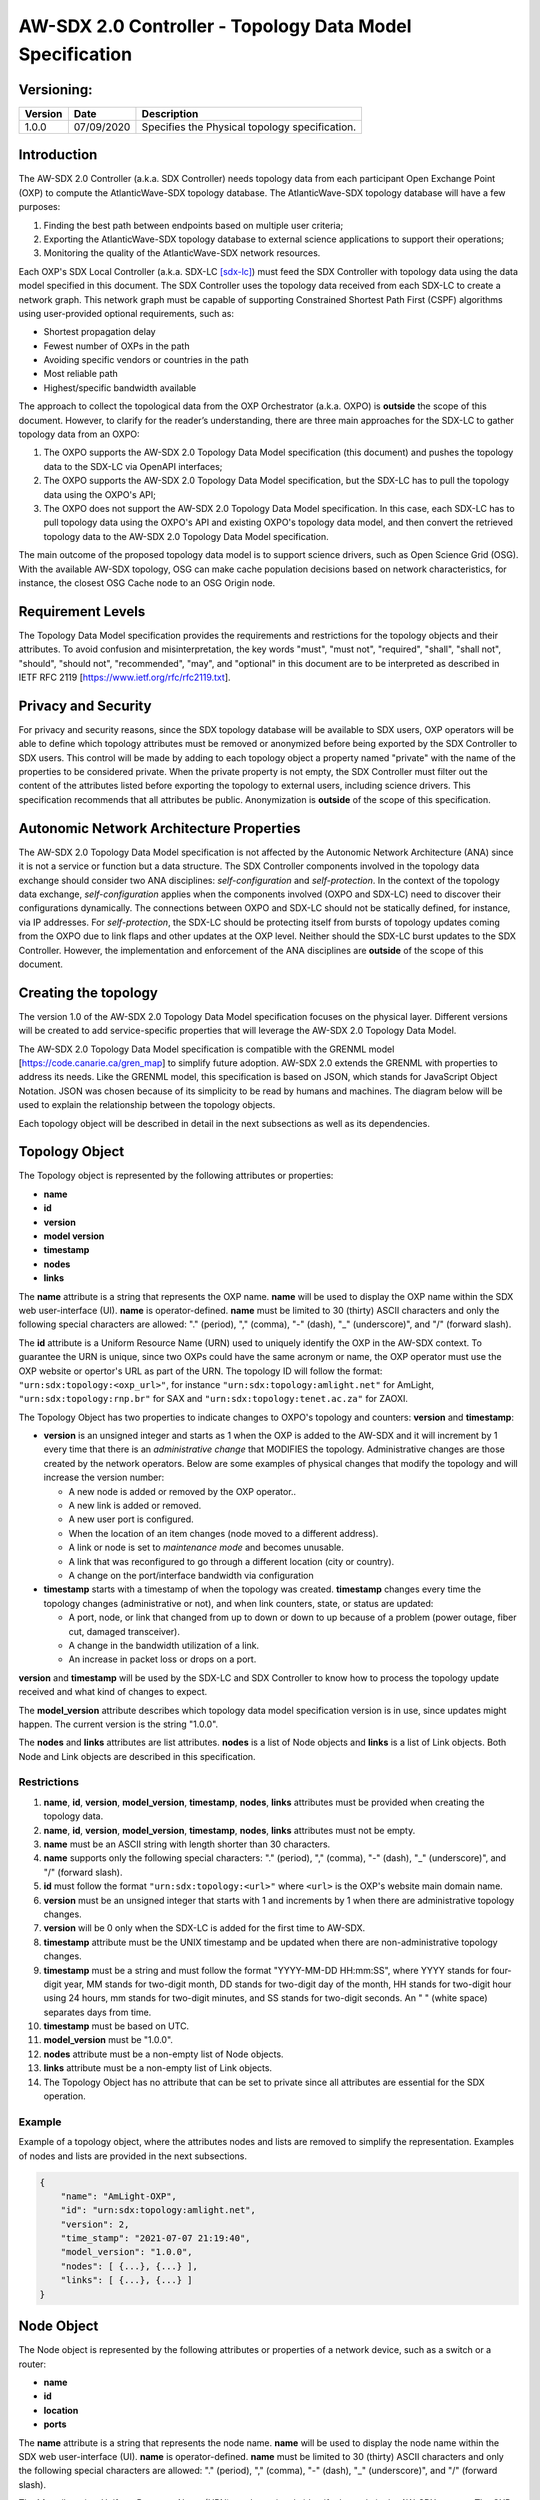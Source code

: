
=========================================================
AW-SDX 2.0 Controller - Topology Data Model Specification
=========================================================


Versioning:
===========

+---------+------------+-------------------------------+
| Version | Date       | Description                   |
+=========+============+===============================+
| 1.0.0   | 07/09/2020 | Specifies the Physical        |
|         |            | topology specification.       |
+---------+------------+-------------------------------+


Introduction
============

The AW-SDX 2.0 Controller (a.k.a. SDX Controller) needs topology data
from each participant Open Exchange Point (OXP) to compute the
AtlanticWave-SDX topology database. The AtlanticWave-SDX topology
database will have a few purposes:

1. Finding the best path between endpoints based on multiple user
   criteria;

2. Exporting the AtlanticWave-SDX topology database to external
   science applications to support their operations;

3. Monitoring the quality of the AtlanticWave-SDX network resources.

Each OXP's SDX Local Controller (a.k.a. SDX-LC [sdx-lc]_) must feed
the SDX Controller with topology data using the data model specified
in this document. The SDX Controller uses the topology data received
from each SDX-LC to create a network graph. This network graph must be
capable of supporting Constrained Shortest Path First (CSPF)
algorithms using user-provided optional requirements, such as:

- Shortest propagation delay
- Fewest number of OXPs in the path
- Avoiding specific vendors or countries in the path
- Most reliable path
- Highest/specific bandwidth available

The approach to collect the topological data from the OXP Orchestrator
(a.k.a. OXPO) is **outside** the scope of this document. However, to
clarify for the reader’s understanding, there are three main
approaches for the SDX-LC to gather topology data from an OXPO:

1. The OXPO supports the AW-SDX 2.0 Topology Data Model specification
   (this document) and pushes the topology data to the SDX-LC via
   OpenAPI interfaces;

2. The OXPO supports the AW-SDX 2.0 Topology Data Model specification,
   but the SDX-LC has to pull the topology data using the OXPO's API;

3. The OXPO does not support the AW-SDX 2.0 Topology Data Model
   specification. In this case, each SDX-LC has to pull topology data
   using the OXPO's API and existing OXPO's topology data model, and
   then convert the retrieved topology data to the AW-SDX 2.0 Topology
   Data Model specification.

The main outcome of the proposed topology data model is to support
science drivers, such as Open Science Grid (OSG). With the available
AW-SDX topology, OSG can make cache population decisions based on
network characteristics, for instance, the closest OSG Cache node to
an OSG Origin node.


Requirement Levels
==================

The Topology Data Model specification provides the requirements and
restrictions for the topology objects and their attributes. To avoid
confusion and misinterpretation, the key words "must", "must not",
"required", "shall", "shall not", "should", "should not",
"recommended", "may", and "optional" in this document are to be
interpreted as described in IETF RFC 2119
[https://www.ietf.org/rfc/rfc2119.txt].


Privacy and Security
====================

For privacy and security reasons, since the SDX topology database will
be available to SDX users, OXP operators will be able to define which
topology attributes must be removed or anonymized before being
exported by the SDX Controller to SDX users. This control will be made
by adding to each topology object a property named "private" with the
name of the properties to be considered private. When the private
property is not empty, the SDX Controller must filter out the content
of the attributes listed before exporting the topology to external
users, including science drivers. This specification recommends that
all attributes be public.  Anonymization is **outside** of the scope
of this specification.


Autonomic Network Architecture Properties
=========================================

The AW-SDX 2.0 Topology Data Model specification is not affected by
the Autonomic Network Architecture (ANA) since it is not a service or
function but a data structure. The SDX Controller components involved
in the topology data exchange should consider two ANA disciplines:
*self-configuration* and *self-protection*. In the context of the
topology data exchange, *self-configuration* applies when the
components involved (OXPO and SDX-LC) need to discover their
configurations dynamically. The connections between OXPO and SDX-LC
should not be statically defined, for instance, via IP addresses. For
*self-protection*, the SDX-LC should be protecting itself from bursts
of topology updates coming from the OXPO due to link flaps and other
updates at the OXP level. Neither should the SDX-LC burst updates to
the SDX Controller.  However, the implementation and enforcement of
the ANA disciplines are **outside** of the scope of this document.


Creating the topology
=====================

The version 1.0 of the AW-SDX 2.0 Topology Data Model specification
focuses on the physical layer. Different versions will be created to
add service-specific properties that will leverage the AW-SDX 2.0
Topology Data Model.

The AW-SDX 2.0 Topology Data Model specification is compatible with
the GRENML model [https://code.canarie.ca/gren_map] to simplify future
adoption. AW-SDX 2.0 extends the GRENML with properties to address its
needs. Like the GRENML model, this specification is based on JSON,
which stands for JavaScript Object Notation. JSON was chosen because
of its simplicity to be read by humans and machines.  The diagram
below will be used to explain the relationship between the topology
objects.

.. image:: image_0.png

Each topology object will be described in detail in the next
subsections as well as its dependencies.


Topology Object
===============

The Topology object is represented by the following attributes or
properties:

- **name**
- **id**
- **version**
- **model version**
- **timestamp**
- **nodes**
- **links**

The **name** attribute is a string that represents the OXP
name. **name** will be used to display the OXP name within the SDX web
user-interface (UI). **name** is operator-defined. **name** must be
limited to 30 (thirty) ASCII characters and only the following special
characters are allowed: "."  (period), "," (comma), "-" (dash), "_"
(underscore)", and "/" (forward slash).

The **id** attribute is a Uniform Resource Name (URN) used to uniquely
identify the OXP in the AW-SDX context. To guarantee the URN is
unique, since two OXPs could have the same acronym or name, the OXP
operator must use the OXP website or opertor's URL as part of the
URN. The topology ID will follow the format:
``"urn:sdx:topology:<oxp_url>"``, for instance
``"urn:sdx:topology:amlight.net"`` for AmLight,
``"urn:sdx:topology:rnp.br"`` for SAX and
``"urn:sdx:topology:tenet.ac.za"`` for ZAOXI.

The Topology Object has two properties to indicate changes to OXPO's
topology and counters: **version** and **timestamp**:

- **version** is an unsigned integer and starts as 1 when the OXP is
  added to the AW-SDX and it will increment by 1 every time that there
  is an *administrative change* that MODIFIES the
  topology. Administrative changes are those created by the network
  operators. Below are some examples of physical changes that modify
  the topology and will increase the version number:

  - A new node is added or removed by the OXP operator..

  - A new link is added or removed.

  - A new user port is configured.

  - When the location of an item changes (node moved to a different
    address).

  - A link or node is set to *maintenance mode* and becomes unusable.

  - A link that was reconfigured to go through a different location
    (city or country).

  - A change on the port/interface bandwidth via configuration

- **timestamp** starts with a timestamp of when the topology was
  created. **timestamp** changes every time the topology changes
  (administrative or not), and when link counters, state, or status
  are updated:

  - A port, node, or link that changed from up to down or down to up
    because of a problem (power outage, fiber cut, damaged
    transceiver).

  - A change in the bandwidth utilization of a link.

  - An increase in packet loss or drops on a port.

**version** and **timestamp** will be used by the SDX-LC and SDX Controller to
know how to process the topology update received and what kind of
changes to expect.

The **model_version** attribute describes which topology data model
specification version is in use, since updates might happen. The
current version is the string "1.0.0".

The **nodes** and **links** attributes are list attributes. **nodes**
is a list of Node objects and **links** is a list of Link
objects. Both Node and Link objects are described in this
specification.


Restrictions
------------

1. **name**, **id**, **version**, **model_version**, **timestamp**,
   **nodes**, **links** attributes must be provided when creating the
   topology data.

2. **name**, **id**, **version**, **model_version**, **timestamp**,
   **nodes**, **links** attributes must not be empty.

3. **name** must be an ASCII string with length shorter than 30
   characters.

4. **name** supports only the following special characters: "."
   (period), "," (comma), "-" (dash), "_" (underscore)", and "/"
   (forward slash).

5. **id** must follow the format ``"urn:sdx:topology:<url>"`` where
   ``<url>`` is the OXP's website main domain name.

6. **version** must be an unsigned integer that starts with 1 and
   increments by 1 when there are administrative topology changes.

7. **version** will be 0 only when the SDX-LC is added for the first
   time to AW-SDX.

8. **timestamp** attribute must be the UNIX timestamp and be updated
   when there are non-administrative topology changes.

9. **timestamp** must be a string and must follow the format
   "YYYY-MM-DD HH:mm:SS", where YYYY stands for four-digit year, MM
   stands for two-digit month, DD stands for two-digit day of the
   month, HH stands for two-digit hour using 24 hours, mm stands for
   two-digit minutes, and SS stands for two-digit seconds. An " "
   (white space) separates days from time.

10. **timestamp** must be based on UTC.

11. **model_version** must be "1.0.0".

12. **nodes** attribute must be a non-empty list of Node objects.

13. **links** attribute must be a non-empty list of Link objects.

14. The Topology Object has no attribute that can be set to private
    since all attributes are essential for the SDX operation.


Example
-------

Example of a topology object, where the attributes nodes and lists are
removed to simplify the representation. Examples of nodes and lists
are provided in the next subsections.

.. code-block:: javascript

   {
       "name": "AmLight-OXP",
       "id": "urn:sdx:topology:amlight.net",
       "version": 2,
       "time_stamp": "2021-07-07 21:19:40",
       "model_version": "1.0.0",
       "nodes": [ {...}, {...} ],
       "links": [ {...}, {...} ]
   }


Node Object
===========

The Node object is represented by the following attributes or
properties of a network device, such as a switch or a router:

- **name**
- **id**
- **location**
- **ports**

The **name** attribute is a string that represents the node
name. **name** will be used to display the node name within the SDX
web user-interface (UI). **name** is operator-defined. **name** must
be limited to 30 (thirty) ASCII characters and only the following
special characters are allowed: "."  (period), "," (comma), "-"
(dash), "_" (underscore)", and "/" (forward slash).

The **id** attribute is a Uniform Resource Name (URN) used to uniquely
identify the node in the AW-SDX context. The OXP operator is
responsible for guaranteeing the uniqueness of the URN. The node ID
will follow the format: ``"urn:sdx:node:<oxp_url>:<node_name>"``. The
``<oxp_url>`` is the OXP website or operator's URL, the same used for
the Topology Object. The ``<node_name>`` represents the name of the
node and should be derived from the attribute **name**, entirely or a
subset of it. It is up to the OXP operator to make this
definition. Some examples of IDs:

- ``"urn:sdx:node:redclara.net:switch_01"``
- ``"urn:sdx:node:amlight.net:juniper_router01"``
- ``"urn:sdx:node:sax.net:s1"``
- ``"urn:sdx:node:tenet.za.ac:tor"``

**location** is used to represent the physical location of the
node. The Location object is used and it must not be empty.

**ports** is a list of ports that belong to the node. The content for
**ports** is a list of Port objects.  Each port has a set of
attributes to reflect the current network state and status. The Port
Object is described in the next sections.


Restrictions
------------

1. **name**, **id**, **location**, and **ports** must be provided when
   creating the node object.

2. **name**, **id**, **location**, and **ports** must not be empty.

3. **name** must be an ASCII string with length not to exceed 30
   characters.

4. **name** must not include special characters.

5. **id** must follow the format
   ``"urn:sdx:node:<oxp_url>:<node_name>"`` where ``<oxp_url>`` is the
   OXP's website or operator's website domain name.

6. **location** must be a Location object.

7. **ports** must be a non-empty list of Port Objects.

8. The Node Object has no attributes that can be set to private since
   all attributes are essential for the SDX operation. However, the
   Location Object attributes can be manipulated to not provide the
   exact location. More details can be found in the Location Object
   section.


Example
-------

Example of a Node object, where the attribute ports is removed to
simplify the representation. Examples of ports are provided in the
Port Object subsection.

.. code-block:: javascript

   {
       "name": "switch01",
       "id": "urn:sdx:node:amlight.net:switch01",
       "location": {
           "address": "Miami,FL,USA",
           "latitude": "25.761681",
           "longitude": "-80.191788"
       },
       "ports": [ {...}, {...} ]
   }


Port Object
===========

The Port object is represented by the following attributes or
properties of a network device's port (or interface):

- **name**
- **id**
- **node**
- **type**
- **mtu**
- **nni**
- **status**
- **state**
- **services**

The **name** attribute is a string that represents the name of the
port and it will be used to display the node name within the SDX
portals. It is operator-defined. The only restriction created for the
**name** attribute is its length of 30 (thirty) characters and only
the following special characters are allowed: "." (period), ","
(comma), "-" (dash), "_" (underscore)", and "/" (forward slash).

The **id** attribute is a Uniform Resource Name (URN) used to uniquely
identify the port in the AW-SDX context. The OXP operator is
responsible for guaranteeing the uniqueness of the URN. The port ID
will follow the format:
``"urn:sdx:port:<oxp_url>:<node_name>:<port_name>"``.  The
``<oxp_url>`` is the same URL used to create the Topology
Object ID. The ``<node_name>`` is the same URL used to represent the
Node Object ID. The ``<port_name>`` represents the name of the port
and should be derived from the attribute **name**, entirely or a
subset of it. It is up to the OXP operator to make this
definition. Some examples of valid port **id** s are:

- ``"urn:sdx:port:amlight.net:switch_01:port_1"``
- ``"urn:sdx:port:amlight.net:tor:131"``
- ``"urn:sdx:port:rnp.br:juniper_router01:amlight_100G"``
- ``"urn:sdx:port:zaoxi.ac.za:s1:port_to_brazil"``

The **node** attribute is a Uniform Resource Name (URN) used to
uniquely identify which node the port belongs to in the AW-SDX
context.

The **type** attribute represents the technology and bandwidth of the
physical port (or interface).  **type** is an enum with only one value
acceptable. For version 1.0.0 of the Topology data model
specification, the only technology supported is Ethernet. The **type**
enum is 100FE, 1GE, 10GE, 25GE, 40GE, 50GE, 100GE, 400GE, and
Other. When the value Other is chosen, no bandwidth guaranteed
services will be supported in this port. The value Other was created
to enable flexibility when the port is not on the enum. In case Other
becomes recurrent, the SDX team must increase the specification
subversion and add the correct bandwidth to the **type** enum.  The
specification version table must be updated with such info.

The **mtu** attribute is the port's maximum transmission unit (MTU) or
the max size of a packet supported by the port in bytes. **mtu** is a
kind of attribute that could become a challenge to dynamically
retrieve from a node. For this reason, this attribute is considered
optional, but recommended.

The **nni** attribute is used to describe whether the port is a
Network to Network Interface (NNI).  NNI will be used to qualify the
port as an endpoint of an intra-domain (internal) or an inter-domain
(external) link. If **nni** is not set (an empty string), the port is
considered an UNI (User-Network Interface), meaning a user port. From
the SDX perspective, a R&E network that is not operated by the
AtlanticWave-SDX Controller is considered a user port. If the port is
a NNI, then the **nni** attribute must be set with the Link ID (URN to
represent the Link), if it is an intra-domain link; otherwise, the nni
attribute must be set with the remote OXPs Port ID, if it is an
inter-domain. For example, if the port is a NNI part of the link
``"Novi03/p2_Novi02/p3"`` at the AmLight OXP, then the nni attribute
is set to ``"urn:sdx:link:amlight.net:Novi03/p2_Novi02/p3"``. If the
port is an AmLight port connected to ZAOXI OXP, via link named
``"sacs_sub_link"`` then the nni attribute on the AmLight topology
side is set to ``"urn:sdx:link:zaoxi.ac.za:sacs_sub_link"``.

The **status** attribute represents the current operational status of
the port. **Status** is an enum with the following values: "down" if
the port is not operational, "up" if the port is operational, 'error'
when there is an error with the interface.

The **state** attribute represents the current administrative state of
the port. **State** is an enum with the following values: "enabled" if
the port is in administrative enabled mode, "disabled" when the port
is in administrative disabled mode (a.k.a. *shutdown*), and
"maintenance" when in under maintenance (not available for use).

The **services** attribute describes the services supported and their
attributes. **services** is set as an empty string when no services
are supported or declared for this port. The usage of **services**
will be available in future versions of this specification.


Restrictions
------------

9. **name**, **id**, **node**, **type**, **status**, and **state**
   must be provided when creating the node object.

10. **name**, **id**, **node**, **type**, **status**, and **state**
    must not be empty.

11. **name** must be an ASCII string with length not to exceed 30
    characters.

12. **name** supports only the following special characters: "."
    (period), "," (comma), "-" (dash), "_" (underscore)", and "/"
    (forward slash).

13. **id** must follow the format
    ``"urn:sdx:port:<oxp_url>:<node_name>:<port_name>"`` where
    ``<oxp_url>`` is the OXP's website or operator's website domain
    name, ``<node_name>`` is the node's name, and ``<port_name>`` is
    the port's name.

14. When **mtu** is not set, the port's MTU is considered to be 1,500
    bytes.

15. **mtu** is an integer with minimum value of 1,500 and maximum of
    10,000.

16. When **nni** is not set (empty string), the port is considered an
    UNI.

17. **status** is an enum and only supports one of the following
    values: "up", "down", or "error"

18. **state** is an enum and only supports one of the following
    values: "enabled", "disabled", or "maintenance"

19. From the Port Object, **mtu**, **status** and **state** can be set
    as private attributes although it is highly recommended to keep
    them public.


Example
-------

.. code-block:: javascript

   {
       "id": "urn:sdx:port:amlight.net:s3:s3-eth2",
       "name": "s3-eth2",
       "node": "urn:sdx:node:amlight.net:s3",
       "type": "10GE",
       "mtu": 10000,
       "status": "up",
       "state": "enabled",
       "nni": "urn:sdx:link:amlight.net:Novi03/2_s3/s3-eth2",
       "services": "",
       "private": ["state", "mtu"]
   }


Location Object
===============

The Location object is represented by the following attributes or
properties of a physical location:

- **address**
- **latitude**
- **longitude**

The **address** attribute is a string that represents the physical
location. It can be a full address, the name of a city or a
country. **address** will be used to display a node's address within
the SDX web user-interface (UI). **address** is
operator-defined. **address** must be limited to 255 (two hundred and
fifty five) ASCII characters.

The **latitude** attribute is the geographic coordinate that specifies
the north–south position of a node on the Earth's surface.

The **longitude** attribute is the geographic coordinate that
specifies the east–west position of a node on the Earth's surface.


Restrictions
------------

1. **address**, **latitude**, and **longitude** must be provided when
   creating the Location object.

2. **address**, **latitude**, and **longitude** must not be empty.

3. **latitude** and **longitude** must be represented as a string with
   a floating point number, in the range of -90.0 to 90.0.

4. **address** must be an ASCII string with length no longer than 255
   characters.

5. For privacy reasons, **address**, **latitude**, and **longitude**
   can be provided with content that doesn't show the exact location
   of a node.


Example
-------   

.. code-block:: javascript

    {
        "address": "Miami, FL, USA",
        "latitude": "25",
        "longitude": "-80"
    }

.. code-block:: javascript

    {
        "address": "Equinix MI3, Boca Raton, FL, USA",
        "latitude": "26.35869",
        "longitude": "-80.0831"
    }


Link Object
===========

The Link object is represented by the following attributes or
properties of a network connection between two network devices:

- **name**
- **id**
- **ports**
- **type**
- **bandwidth**
- **residual_bandwidth**
- **latency**
- **packet_loss**
- **availability**
- **status**
- **state**

The **name** attribute is a string that represents the name of the
link and it will be used to display the link name within the SDX web
user interface (UI). It is operator defined. The only restriction
created for the **name** attribute is its maximum length of 30
(thirty) characters and only the following special characters are
allowed: "."  (period), "," (comma), "-" (dash), "_" (underscore)",
and "/" (forward slash).

The **id** attribute is a Uniform Resource Name (URN) used to uniquely
identify the link in the AW-SDX context. The OXP operator is
responsible for guaranteeing the uniqueness of the URN. The link ID
will follow the format: ``"urn:sdx:link:<oxp_url>:<link_name>"``. The
``<oxp_url>`` is the same URL used to create the Topology
Object ID. The ``<link_name>`` represents the name of the link. Some
examples of valid link ids are:

- ``"urn:sdx:link:amlight.net:saopaulo_miami"``
- ``"urn:sdx:link:ampath.net:lsst_100G"``
- ``"urn:sdx:link:rnp.br:ana_100G_dc_paris"``
- ``"urn:sdx:link:zaoxi.ac:link_to_amlight"``

The **ports** attribute lists the Port object IDs that create the
link. For the scope of the AtlanticWave-SDX, all links will be
point-to-point. However, since the **ports** attribute is a list, the
list structure offers the SDX team some flexibility for future
specifications. For the topology data model specification version
"1.0.0", the **ports** attribute has *two* Port objects only.

The **type** attribute describes if a Link object represents an
intra-OXP link (internal) or an inter-OXP link (external). **Type** is
an enum with acceptable values either "intra" for intra-OXP or "inter"
for inter-OXP.

The **bandwidth** attribute describes the maximum capacity in terms of
bandwidth of a Link object. The bandwidth of a link could be the
interface's bandwidth or a leased capacity provided by a carrier to
the OXP. Bandwidth must represent how much bandwidth capacity is
accessible to be used by the SDX community in units of Gbps. For
instance, a 50 Gbps link must have the attribute **bandwidth** set
to 50. **bandwidth** accepts a fractional value. For instance, for a
500 Mbps or 3250 Mbps link, **bandwidth** must be converted to Gbps,
with values 0.5 and 3.25 respectively.

The **residual_bandwidth** attribute describes the average bandwidth
available for the Link object. The representation of the
**residual_bandwidth** must be provided in percentage from 0 to 100 of
the **bandwidth** attribute. For instance, if **bandwidth** is 40Gbps
and the Link average utilization is 25Gbps (or 62.5%), the
**residual_bandwidth** must have value 37.5, meaning 37.5%. The OXP
operator is responsible for defining the time interval to be based,
for instance, the last 30 days, the last day, or the last 12
hours. This specification suggests that **residual_bandwidth** to be
based on the last 7 to 14 days for better accuracy and decision
making.

The **latency** attribute describes the delay introduced by the Link
object in milliseconds to the end-to-end path. In optical networks or
lit services, latency represents the propagation delay between the two
endpoints (Port objects) and tends to be deterministic. In Carrier
Ethernet and MPLS networks, latency reports the service delay between
two endpoints (Port objects) and varies according to the carrier's
network state at the moment. **latency** accepts a fractional value.

The **packet_loss** attribute describes a percentage of packet loss
observed for the Link object.  The representation of the
**packet_loss** must be provided in percentage from 0 to 100.
**packet_loss** accepts a fraction value. The OXP operator is
responsible for defining the time interval to be based, for instance,
the last 14 days, the last day, or the last 12 hours. This
specification *suggests* that **packet_loss** to be based on the last
24 hours or less for better accuracy and decision making. This
specification leaves it for the OXP operator to decide the approach to
retrieve the Link's packet loss. As a suggestion, OXP operators could
use OWAMP installed in perfSONAR nodes, IP SLA, OAM, or similar
technologies.

The **availability** attribute describes the percentage of time the
link has been available for data transmission. Also known as
reliability, the **availability** attribute is a metric used by the
SDX Controller to select the best path when provisioning and
re-provisioning services based on the criticality of the service
requested. For instance, real-time and interactive applications should
be provisioned using links with the best **availability**
possible. The representation of the availability must be provided in
percentage from 0 to 100. The OXP operator is responsible for defining
the time interval and the formula to be used when computing the
availability. This specification suggests that availability to be
based on the last 14 days or less for better accuracy and decision
making. This specification *suggests* that **availability** takes into
consideration both full outage as well as flaps when calculating the
resilience of the link.

The **status** attribute represents the current operational status of
the link. **Status** is an enum with the following values: "down" if
the link is not operational, "up" if the link is operational, 'error'
when there is an error with the interface.

The **state** attribute represents the current administrative state of
the link. **State** is an enum with the following values: "enabled" if
the link is in administrative enabled mode, "disabled" when the link
is in administrative disabled mode (a.k.a. *shutdown*), and
"maintenance" when link in under maintenance (not available for use).


Restrictions
------------

1. **name**, **id**, **ports**, **bandwidth**, **type**, **status**,
   and **state** must be provided when creating the link object.

2. **name**, **id**, **ports**, **bandwidth**, **type**, **status**,
   and **state** must not be empty.

3. **name** must be an ASCII string with length not to exceed 30
   characters.

4. **name** supports only the following special characters: "."
   (period), "," (comma), "-" (dash), "_" (underscore)", and "/"
   (forward slash).

5. **id** must follow the format
   ``"urn:sdx:link:<oxp_url>:<link_name>"`` where ``<oxp_url>`` is the
   OXP's website or operator's website domain name and ``<link_name>``
   is the link's name.

6. **type** is an enum with acceptable values either "intra" for
   intra-OXP or "inter" for inter-OXP.

7. **bandwidth** must be a numerical value greater than 0 and to be
   provided as a unit in Gbps.

8. **residual_bandwidth** must be provided as a numerical percentage
   value from 0 to 100 of the bandwidth attribute.

9. **packet_loss** must be provided as a numerical percentage value
   from 0 to 100.

10. **availability** must be provided as a numerical percentage value
    from 0 to 100.

11. **residual_bandwidth**, **latency**, **packet_loss**, and
    **availability** must be provided as 100, 0, 0, and 100
    respectively when collecting these counters is not possible from
    the OXP Operator. These variables can be assigned fraction values.

12. **status** is an enum and only supports one of the following
    values: "up", "down", or "error".

13. **state** is an enum and only supports one of the following
    values: "enabled", "disabled", or "maintenance".

14. From the Link Object, **residual_bandwidth**, **latency**, and
    **packet_loss** can be set as private attributes although it is
    highly recommended to keep them public.


Schemas
=======

The data model schemas in this specification are provided at [1_] for
easy implementation and validation.

.. _1: https://github.com/atlanticwave-sdx/datamodel/blob/main/schemas/

.. rubric:: Footnotes

.. [sdx-lc] The SDX Local Controller (SDX-LC) is a major component of
   the AW-SDX 2.0 architecture. A design objective of the SDX-LC is to
   abstract the distinct physical characteristics of a participant
   OXP.
